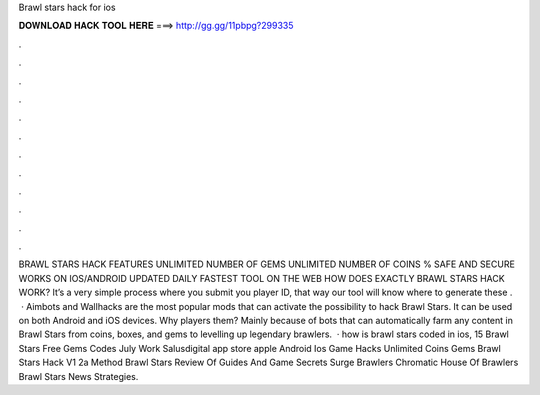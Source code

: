 Brawl stars hack for ios

𝐃𝐎𝐖𝐍𝐋𝐎𝐀𝐃 𝐇𝐀𝐂𝐊 𝐓𝐎𝐎𝐋 𝐇𝐄𝐑𝐄 ===> http://gg.gg/11pbpg?299335

.

.

.

.

.

.

.

.

.

.

.

.

BRAWL STARS HACK FEATURES UNLIMITED NUMBER OF GEMS UNLIMITED NUMBER OF COINS % SAFE AND SECURE WORKS ON IOS/ANDROID UPDATED DAILY FASTEST TOOL ON THE WEB HOW DOES EXACTLY BRAWL STARS HACK WORK? It’s a very simple process where you submit you player ID, that way our tool will know where to generate these .  · Aimbots and Wallhacks are the most popular mods that can activate the possibility to hack Brawl Stars. It can be used on both Android and iOS devices. Why players them? Mainly because of bots that can automatically farm any content in Brawl Stars from coins, boxes, and gems to levelling up legendary brawlers.  · how is brawl stars coded in ios, 15 Brawl Stars Free Gems Codes July Work Salusdigital app store apple Android Ios Game Hacks Unlimited Coins Gems Brawl Stars Hack V1 2a Method Brawl Stars Review Of Guides And Game Secrets Surge Brawlers Chromatic House Of Brawlers Brawl Stars News Strategies.